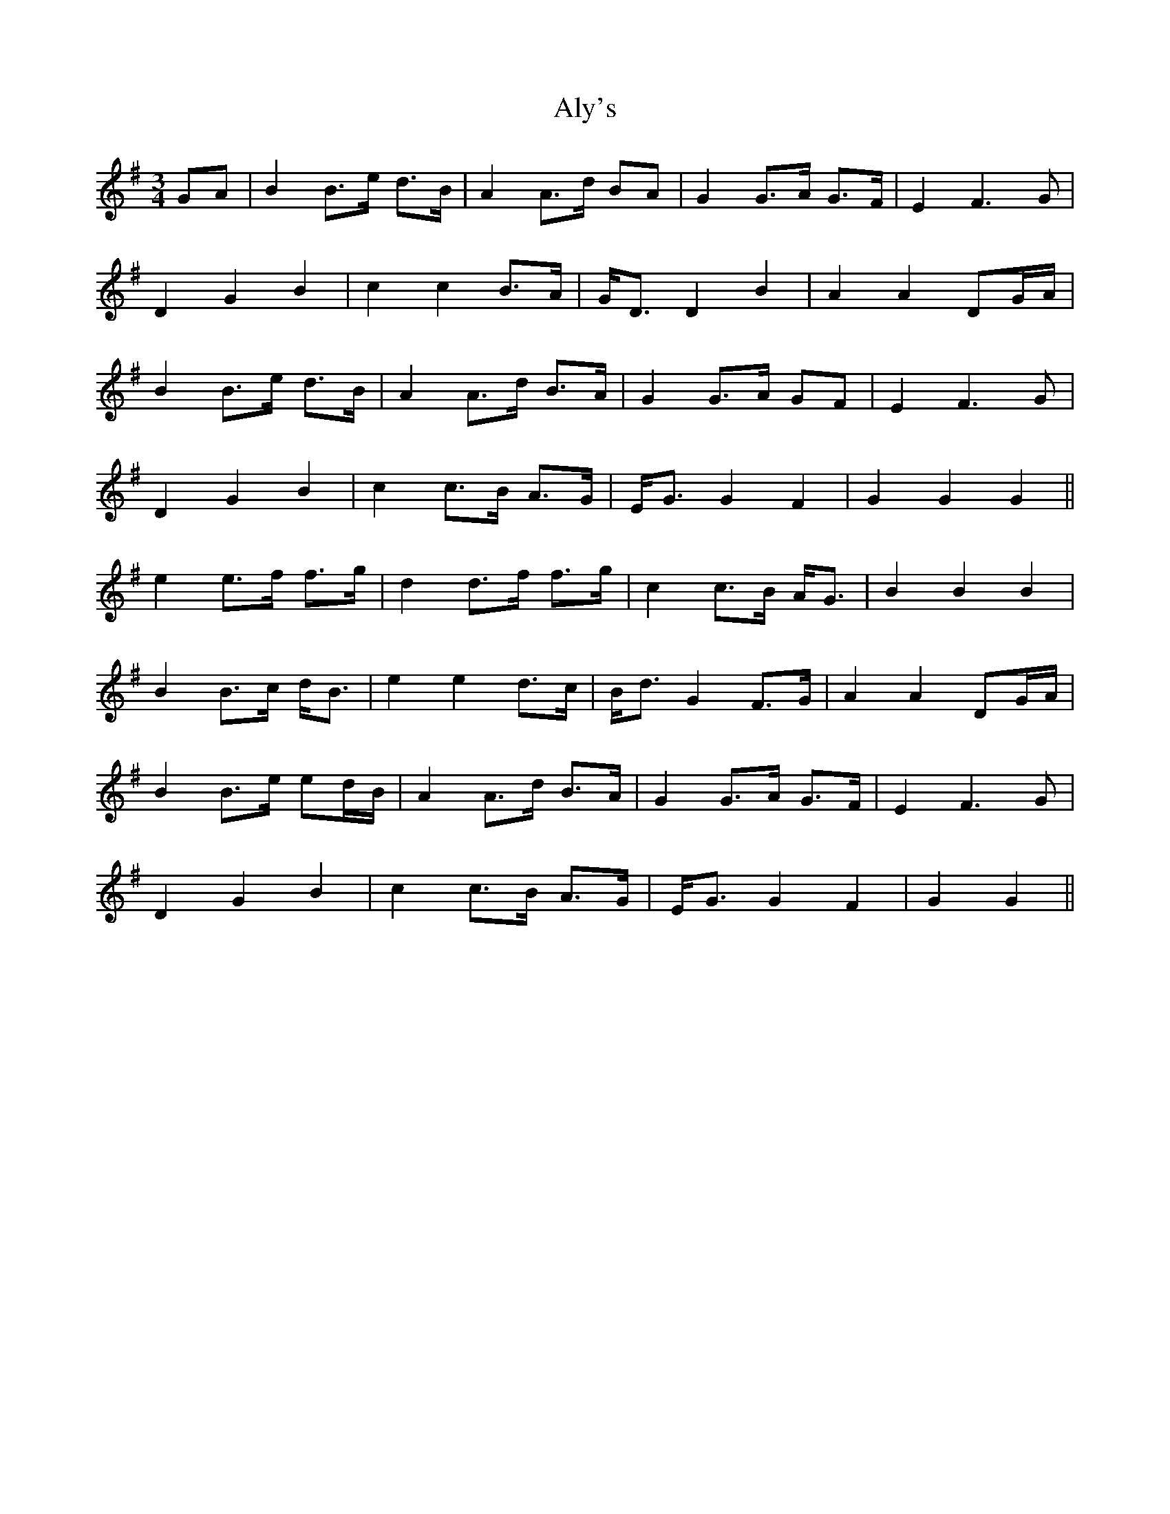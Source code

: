 X: 1048
T: Aly's
R: waltz
M: 3/4
K: Gmajor
GA|B2 B>e d>B|A2 A>d BA|G2 G>A G>F|E2 F3G|
D2 G2 B2|c2 c2 B>A|G<D D2 B2|A2 A2 DG/A/|
B2 B>e d>B|A2 A>d B>A|G2 G>A GF|E2 F3G|
D2 G2 B2|c2 c>B A>G|E<G G2 F2|G2 G2 G2||
e2 e>f f>g|d2 d>f f>g|c2 c>B A<G|B2 B2 B2|
B2 B>c d<B|e2 e2 d>c|B<d G2 F>G|A2 A2 DG/A/|
B2 B>e ed/B/|A2 A>d B>A|G2 G>A G>F|E2 F3G|
D2 G2 B2|c2 c>B A>G|E<G G2 F2|G2 G2||

